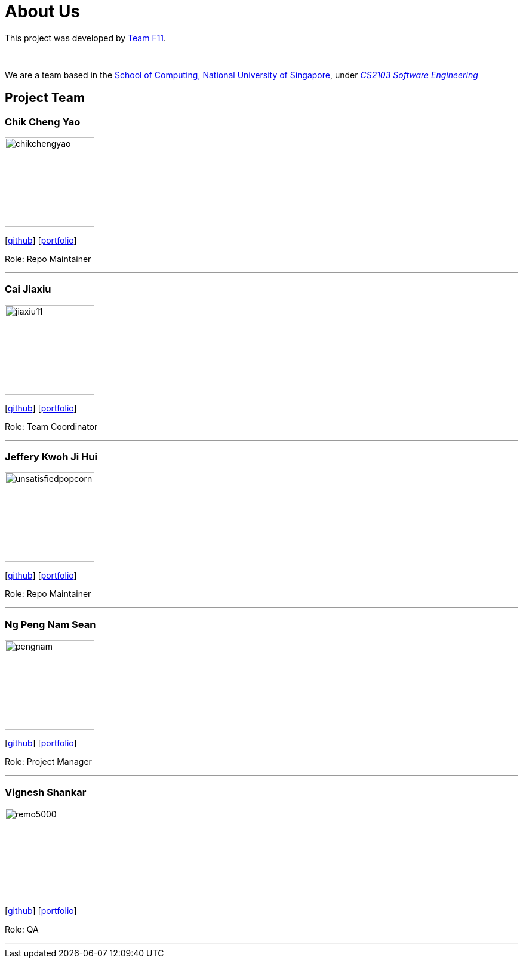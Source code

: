 = About Us
:site-section: AboutUs
:relfileprefix: team/
:imagesDir: images
:stylesDir: stylesheets

This project was developed by https://github.com/CS2103-AY1819S1-F11-3[Team F11]. +

{empty} +

We are a team based in the http://www.comp.nus.edu.sg[School of Computing, National University of Singapore], under https://nus-cs2103-ay1819s1.github.io/cs2103-website/[_CS2103 Software Engineering_] +

== Project Team

=== Chik Cheng Yao
image::chikchengyao.png[width="150", align="left"]
{empty}[https://github.com/chikchengyao[github]] [<<chikchengyao#, portfolio>>]

Role: Repo Maintainer

'''

=== Cai Jiaxiu
image::jiaxiu11.png[width="150", align="left"]
{empty}[http://github.com/jiaxiu11[github]] [<<jiaxiu11#, portfolio>>]

Role: Team Coordinator

'''

=== Jeffery Kwoh Ji Hui
image::unsatisfiedpopcorn.png[width="150", align="left"]
{empty}[http://github.com/unsatisfiedpopcorn[github]] [<<unsatisfiedpopcorn#, portfolio>>]

Role: Repo Maintainer

'''

=== Ng Peng Nam Sean
image::pengnam.png[width="150", align="left"]
{empty}[http://github.com/pengnam[github]] [<<pengnam#, portfolio>>]

Role: Project Manager

'''

=== Vignesh Shankar
image::remo5000.png[width="150", align="left"]
{empty}[http://github.com/remo5000[github]] [<<remo5000#, portfolio>>]

Role: QA

'''
